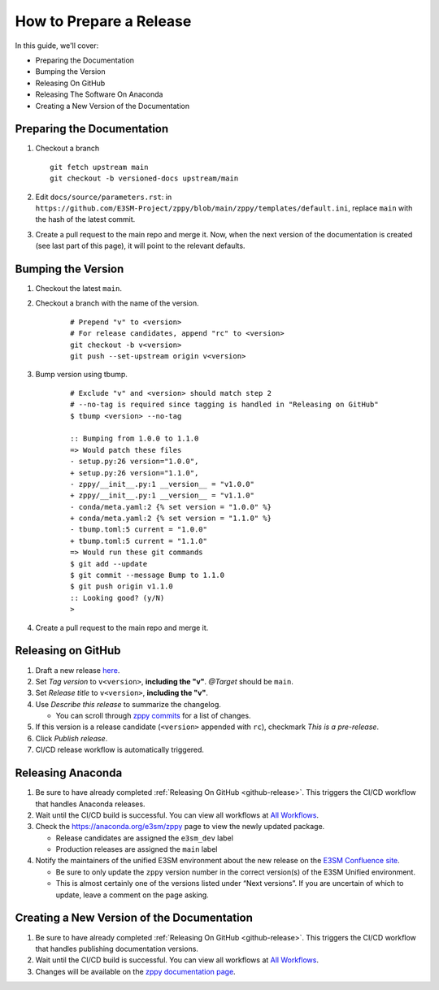 How to Prepare a Release
========================

In this guide, we'll cover:

* Preparing the Documentation
* Bumping the Version
* Releasing On GitHub
* Releasing The Software On Anaconda
* Creating a New Version of the Documentation

Preparing the Documentation
---------------------------

1. Checkout a branch

   ::

      git fetch upstream main
      git checkout -b versioned-docs upstream/main

2. Edit ``docs/source/parameters.rst``: in ``https://github.com/E3SM-Project/zppy/blob/main/zppy/templates/default.ini``, replace ``main`` with the hash of the latest commit.
3. Create a pull request to the main repo and merge it. Now, when the next version of the documentation is created (see last part of this page), it will point to the relevant defaults.

Bumping the Version
-------------------

1. Checkout the latest ``main``.
2. Checkout a branch with the name of the version.

    ::

        # Prepend "v" to <version>
        # For release candidates, append "rc" to <version>
        git checkout -b v<version>
        git push --set-upstream origin v<version>

3. Bump version using tbump.

    ::

        # Exclude "v" and <version> should match step 2
        # --no-tag is required since tagging is handled in "Releasing on GitHub"
        $ tbump <version> --no-tag

        :: Bumping from 1.0.0 to 1.1.0
        => Would patch these files
        - setup.py:26 version="1.0.0",
        + setup.py:26 version="1.1.0",
        - zppy/__init__.py:1 __version__ = "v1.0.0"
        + zppy/__init__.py:1 __version__ = "v1.1.0"
        - conda/meta.yaml:2 {% set version = "1.0.0" %}
        + conda/meta.yaml:2 {% set version = "1.1.0" %}
        - tbump.toml:5 current = "1.0.0"
        + tbump.toml:5 current = "1.1.0"
        => Would run these git commands
        $ git add --update
        $ git commit --message Bump to 1.1.0
        $ git push origin v1.1.0
        :: Looking good? (y/N)
        >
4. Create a pull request to the main repo and merge it.

.. _github-release:

Releasing on GitHub
-------------------

1. Draft a new release `here <https://github.com/E3SM-Project/zppy/releases>`_.
2. Set `Tag version` to ``v<version>``, **including the "v"**. `@Target` should be ``main``.
3. Set `Release title` to ``v<version>``, **including the "v"**.
4. Use `Describe this release` to summarize the changelog.

   * You can scroll through `zppy commits <https://github.com/E3SM-Project/zppy/commits/main>`_ for a list of changes.

5. If this version is a release candidate (``<version>`` appended with ``rc``), checkmark `This is a pre-release`.
6. Click `Publish release`.
7. CI/CD release workflow is automatically triggered.

Releasing Anaconda
------------------

1. Be sure to have already completed :ref:`Releasing On GitHub <github-release>`. This triggers the CI/CD workflow that handles Anaconda releases.
2. Wait until the CI/CD build is successful. You can view all workflows at `All Workflows <https://github.com/E3SM-Project/zppy/actions>`_.
3. Check the https://anaconda.org/e3sm/zppy page to view the newly updated package.

   * Release candidates are assigned the ``e3sm_dev`` label
   * Production releases are assigned the ``main`` label

4. Notify the maintainers of the unified E3SM environment about the new release on the `E3SM Confluence site <https://acme-climate.atlassian.net/wiki/spaces/WORKFLOW/pages/129732419/E3SM+Unified+Anaconda+Environment>`_.

   * Be sure to only update the ``zppy`` version number in the correct version(s) of the E3SM Unified environment.
   * This is almost certainly one of the versions listed under “Next versions”. If you are uncertain of which to update, leave a comment on the page asking.

Creating a New Version of the Documentation
-------------------------------------------

1. Be sure to have already completed :ref:`Releasing On GitHub <github-release>`. This triggers the CI/CD workflow that handles publishing documentation versions.
2. Wait until the CI/CD build is successful. You can view all workflows at `All Workflows <https://github.com/E3SM-Project/zppy/actions>`_.
3. Changes will be available on the `zppy documentation page <https://e3sm-project.github.io/zppy/>`_.
